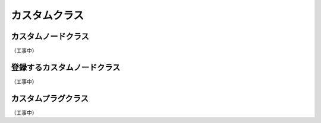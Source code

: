 
.. _customclass:

=======================================================
  カスタムクラス
=======================================================


.. _customclass-node:

カスタムノードクラス
==================================
（工事中）



.. _customclass-registration:

登録するカスタムノードクラス
==================================
（工事中）



.. _customclass-plug:

カスタムプラグクラス
==================================
（工事中）


